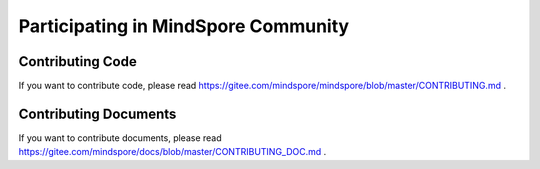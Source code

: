 Participating in MindSpore Community
====================================

Contributing Code
-----------------

If you want to contribute code, please read https://gitee.com/mindspore/mindspore/blob/master/CONTRIBUTING.md .

Contributing Documents
----------------------

If you want to contribute documents, please read https://gitee.com/mindspore/docs/blob/master/CONTRIBUTING_DOC.md .